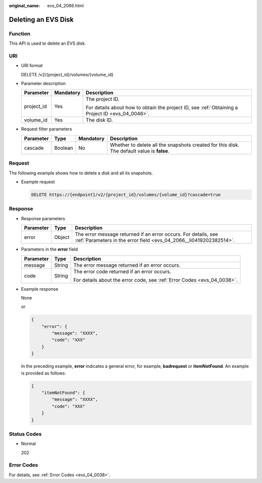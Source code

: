 :original_name: evs_04_2066.html

.. _evs_04_2066:

Deleting an EVS Disk
====================

Function
--------

This API is used to delete an EVS disk.

URI
---

-  URI format

   DELETE /v2/{project_id}/volumes/{volume_id}

-  Parameter description

   +-----------------------+-----------------------+--------------------------------------------------------------------------------------------------+
   | Parameter             | Mandatory             | Description                                                                                      |
   +=======================+=======================+==================================================================================================+
   | project_id            | Yes                   | The project ID.                                                                                  |
   |                       |                       |                                                                                                  |
   |                       |                       | For details about how to obtain the project ID, see :ref:`Obtaining a Project ID <evs_04_0046>`. |
   +-----------------------+-----------------------+--------------------------------------------------------------------------------------------------+
   | volume_id             | Yes                   | The disk ID.                                                                                     |
   +-----------------------+-----------------------+--------------------------------------------------------------------------------------------------+

-  Request filter parameters

   +-----------+---------+-----------+--------------------------------------------------------------------------------------------+
   | Parameter | Type    | Mandatory | Description                                                                                |
   +===========+=========+===========+============================================================================================+
   | cascade   | Boolean | No        | Whether to delete all the snapshots created for this disk. The default value is **false**. |
   +-----------+---------+-----------+--------------------------------------------------------------------------------------------+

Request
-------

The following example shows how to delete a disk and all its snapshots.

-  Example request

   .. code-block:: text

      DELETE https://{endpoint}/v2/{project_id}/volumes/{volume_id}?cascade=true

Response
--------

-  Response parameters

   +-----------+--------+--------------------------------------------------------------------------------------------------------------------------------------+
   | Parameter | Type   | Description                                                                                                                          |
   +===========+========+======================================================================================================================================+
   | error     | Object | The error message returned if an error occurs. For details, see :ref:`Parameters in the error field <evs_04_2066__li0419202382514>`. |
   +-----------+--------+--------------------------------------------------------------------------------------------------------------------------------------+

-  .. _evs_04_2066__li0419202382514:

   Parameters in the **error** field

   +-----------------------+-----------------------+-------------------------------------------------------------------------+
   | Parameter             | Type                  | Description                                                             |
   +=======================+=======================+=========================================================================+
   | message               | String                | The error message returned if an error occurs.                          |
   +-----------------------+-----------------------+-------------------------------------------------------------------------+
   | code                  | String                | The error code returned if an error occurs.                             |
   |                       |                       |                                                                         |
   |                       |                       | For details about the error code, see :ref:`Error Codes <evs_04_0038>`. |
   +-----------------------+-----------------------+-------------------------------------------------------------------------+

-  Example response

   None

   or

   .. code-block::

      {
          "error": {
              "message": "XXXX",
              "code": "XXX"
          }
      }

   In the preceding example, **error** indicates a general error, for example, **badrequest** or **itemNotFound**. An example is provided as follows:

   .. code-block::

      {
          "itemNotFound": {
              "message": "XXXX",
              "code": "XXX"
          }
      }

Status Codes
------------

-  Normal

   202

Error Codes
-----------

For details, see :ref:`Error Codes <evs_04_0038>`.
